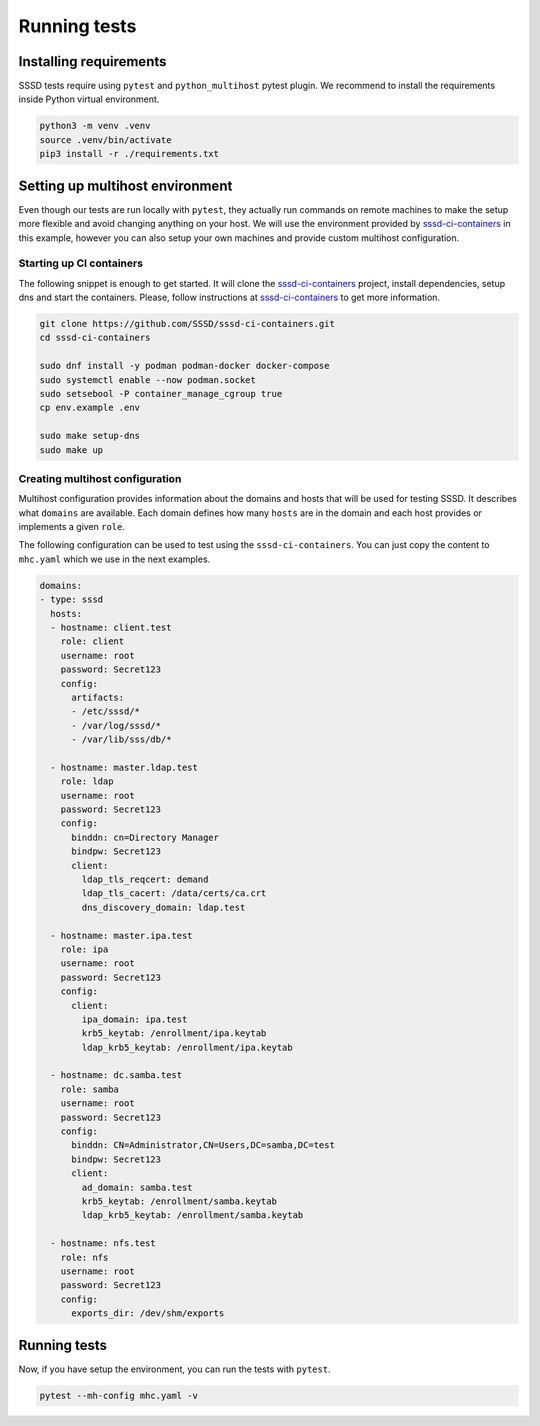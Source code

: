 Running tests
#############

Installing requirements
***********************

SSSD tests require using ``pytest`` and ``python_multihost`` pytest plugin. We
recommend to install the requirements inside Python virtual environment.

.. code-block:: console

    python3 -m venv .venv
    source .venv/bin/activate
    pip3 install -r ./requirements.txt

Setting up multihost environment
********************************

Even though our tests are run locally with ``pytest``, they actually run
commands on remote machines to make the setup more flexible and avoid changing
anything on your host. We will use the environment provided by
`sssd-ci-containers`_ in this example, however you can also setup your own
machines and provide custom multihost configuration.

.. _sssd-ci-containers: https://github.com/SSSD/sssd-ci-containers

Starting up CI containers
=========================

The following snippet is enough to get started. It will clone the
`sssd-ci-containers`_ project, install dependencies, setup dns and start the
containers. Please, follow instructions at `sssd-ci-containers`_ to get more
information.

.. code-block:: bash

    git clone https://github.com/SSSD/sssd-ci-containers.git
    cd sssd-ci-containers

    sudo dnf install -y podman podman-docker docker-compose
    sudo systemctl enable --now podman.socket
    sudo setsebool -P container_manage_cgroup true
    cp env.example .env

    sudo make setup-dns
    sudo make up

Creating multihost configuration
================================

Multihost configuration provides information about the domains and hosts that
will be used for testing SSSD. It describes what ``domains`` are available. Each
domain defines how many ``hosts`` are in the domain and each host provides or
implements a given ``role``.

The following configuration can be used to test using the
``sssd-ci-containers``. You can just copy the content to ``mhc.yaml`` which we
use in the next examples.

.. code-block:: yaml

    domains:
    - type: sssd
      hosts:
      - hostname: client.test
        role: client
        username: root
        password: Secret123
        config:
          artifacts:
          - /etc/sssd/*
          - /var/log/sssd/*
          - /var/lib/sss/db/*

      - hostname: master.ldap.test
        role: ldap
        username: root
        password: Secret123
        config:
          binddn: cn=Directory Manager
          bindpw: Secret123
          client:
            ldap_tls_reqcert: demand
            ldap_tls_cacert: /data/certs/ca.crt
            dns_discovery_domain: ldap.test

      - hostname: master.ipa.test
        role: ipa
        username: root
        password: Secret123
        config:
          client:
            ipa_domain: ipa.test
            krb5_keytab: /enrollment/ipa.keytab
            ldap_krb5_keytab: /enrollment/ipa.keytab

      - hostname: dc.samba.test
        role: samba
        username: root
        password: Secret123
        config:
          binddn: CN=Administrator,CN=Users,DC=samba,DC=test
          bindpw: Secret123
          client:
            ad_domain: samba.test
            krb5_keytab: /enrollment/samba.keytab
            ldap_krb5_keytab: /enrollment/samba.keytab

      - hostname: nfs.test
        role: nfs
        username: root
        password: Secret123
        config:
          exports_dir: /dev/shm/exports


Running tests
*************

Now, if you have setup the environment, you can run the tests with ``pytest``.

.. code-block:: console

    pytest --mh-config mhc.yaml -v

.. seealso::

  The multihost plugin also provides additional command line options for pytest,
  especially: ``--collect-artifacts`` and ``--mh-log-path``. See the
  documentation at :doc:`/api/lib/multihost/plugin`.